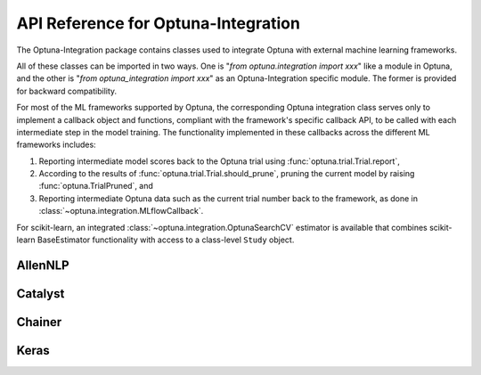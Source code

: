 API Reference for Optuna-Integration
====================================


The Optuna-Integration package contains classes used to integrate Optuna with external machine learning frameworks.

All of these classes can be imported in two ways. One is "`from optuna.integration import xxx`" like a module in Optuna, 
and the other is "`from optuna_integration import xxx`" as an Optuna-Integration specific module. 
The former is provided for backward compatibility.

For most of the ML frameworks supported by Optuna, the corresponding Optuna integration class serves only to implement a callback object and functions, compliant with the framework's specific callback API, to be called with each intermediate step in the model training. The functionality implemented in these callbacks across the different ML frameworks includes:

(1) Reporting intermediate model scores back to the Optuna trial using :func:`optuna.trial.Trial.report`,
(2) According to the results of :func:`optuna.trial.Trial.should_prune`, pruning the current model by raising :func:`optuna.TrialPruned`, and
(3) Reporting intermediate Optuna data such as the current trial number back to the framework, as done in :class:`~optuna.integration.MLflowCallback`.

For scikit-learn, an integrated :class:`~optuna.integration.OptunaSearchCV` estimator is available that combines scikit-learn BaseEstimator functionality with access to a class-level ``Study`` object.

AllenNLP
--------

.. autosummary::
   :toctree: generated/
   :nosignatures:

   optuna.integration.AllenNLPExecutor
   optuna.integration.allennlp.dump_best_config
   optuna.integration.AllenNLPPruningCallback

Catalyst
--------

.. autosummary::
   :toctree: generated/
   :nosignatures:

   optuna.integration.CatalystPruningCallback

Chainer
-------

.. autosummary::
   :toctree: generated/
   :nosignatures:

   optuna.integration.ChainerPruningExtension 
   optuna.integration.ChainerMNStudy

Keras
-----

.. autosummary::
   :toctree: generated/
   :nosignatures:

   optuna.integration.KerasPruningCallback
